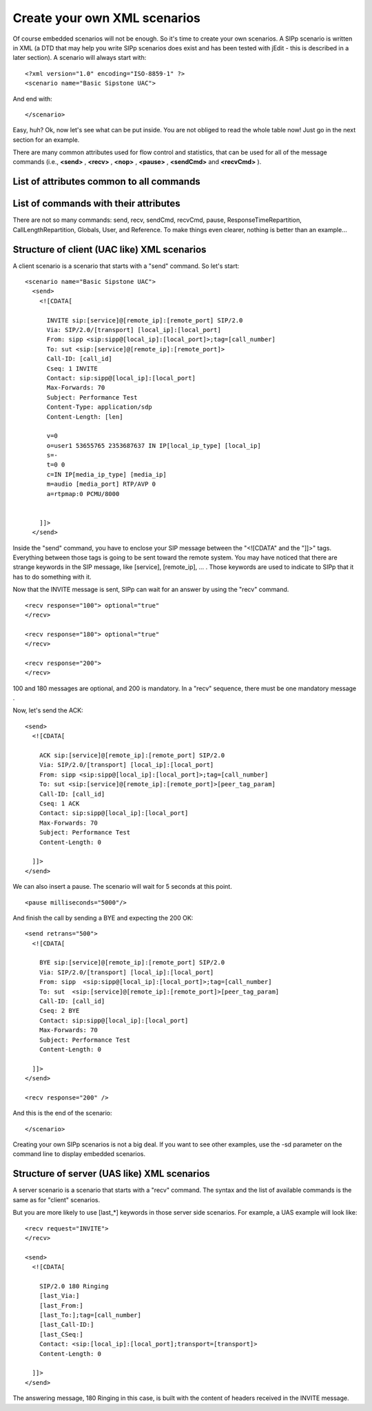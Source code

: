 Create your own XML scenarios
=============================

Of course embedded scenarios will not be enough. So it's time to
create your own scenarios. A SIPp scenario is written in XML (a DTD
that may help you write SIPp scenarios does exist and has been tested
with jEdit - this is described in a later section). A scenario will
always start with:

::

    <?xml version="1.0" encoding="ISO-8859-1" ?>
    <scenario name="Basic Sipstone UAC">


And end with:

::

    </scenario>


Easy, huh? Ok, now let's see what can be put inside. You are not
obliged to read the whole table now! Just go in the next section for
an example.

There are many common attributes used for flow control and statistics,
that can be used for all of the message commands (i.e., **<send>** ,
**<recv>** , **<nop>** , **<pause>** , **<sendCmd>**  and **<recvCmd>** ).



List of attributes common to all commands
`````````````````````````````````````````
.. flat-table::
    :header-rows:  1
    :stub-columns: 0
    :widths:       1 5 5

    * - Attribute(s)
      - Description
      - Example
    * - ``start_rtd``
      - Starts one of the " Response Time Duration" timer. (see statistics section).
      - ::

          <send start_rtd="invite">

        the timer named "invite" will start when the message is sent.
    * - ``rtd``
      - Stops one of the 5 " Response Time Duration"
      - ::

          <send rtd="2">

        the timer number 2 will stop when the message is sent.
    * - ``repeat_rtd``
      - Used with a rtd attribute, it allows the
        corresponding " Response Time Duration" timer to be counted more
        than once per call (useful for loop call flows).
      - ::

          <send rtd="1"repeat_rtd="true">

        the timer number 1 value will be printed but the timer won't stop.
    * - ``crlf``
      - Displays an empty line after the arrow for the
        message in main SIPp screen.
      - ::

          <send crlf="true">

    * - ``next``

      - You can put a "next"
        in any command element to go to another part of the script when
        you are done with sending the message. For optional receives, the next
        is only taken if that message was received. See conditional branching
        section for more info.

      - Example to jump to label "12" after sending an ACK:

        ::

          <send next="12">
            <![CDATA[

              ACK sip:[service]@[remote_ip]:[remote_port] SIP/2.0
              Via: ...
              From: ...
              To: ...
              Call-ID: ...
              Cseq: ...
              Contact: ...
              Max-Forwards: ...
              Subject: ...
              Content-Length: 0

            ]]>
          </send>


        Example to jump to label "5" when receiving a 403 message:

        ::

          <recv response="100"
                optional="true">
          </recv>
          <recv response="180" optional="true">
          </recv>
          <recv response="403" optional="true" next="5">
          </recv>
          <recv response="200">
          </recv>

    * - ``test``
      - You can put a "test" next to a "next" attribute to indicate that
        you only want to branch to the label specified with "next" if the
        variable specified in "test" is set (through regexp for example). See
        conditional branching section for more info.

      - Example to jump to label
        "6" after sending an ACK only if variable 4 is set:

        ::

          <send next="6" test="4">
            <![CDATA[

              ACK sip:[service]@[remote_ip]:[remote_port] SIP/2.0
              Via: ...
              From: ...
              To: ...
              Call-ID: ...
              Cseq: ...
              Contact: ...
              Max-Forwards: ...
              Subject: ...
              Content-Length: 0

            ]]>
          </send>

    * - ``chance``
      - In combination with "test", probability to actually branch to
        another part of the scenario. Chance can have a value between 0
        (never) and 1 (always). See conditional branching section for more
        info.

      - ::

          <recv response="403" optional="true" next="5" test="3" chance="0.90">
          </recv>

        90% chance to go to label "5" if variable "3" is set.

    * - ``condexec``
      - Executes an element only if the variable in the condexec attribute is
        set. This attribute allows you to write complex XML scenarios with
        fewer next attributes and labels.

      - ::

          <nop condexec="executethis">

    * - ``condexec_inverse``
      - If condexec is set, condexec_inverse inverts the
        condition in condexec. This allows you to execute an element only when
        a variable is **not** set.

      - ::

          <nop condexec="skipthis"condexec_inverse="true">

    * - counter
      - Increments the counter given as
        parameter when the message is sent. The counters are saved in the
        statistic file.

      - ::

          <send counter="MsgA">

        Increments counter "MsgA" when the message is sent.
        Each command also has its own unique attributes, listed here:


List of commands with their attributes
``````````````````````````````````````
.. flat-table::
    :header-rows:  1
    :stub-columns: 0
    :widths:       1 1 5 5

    * - Command
      - Attribute(s)
      - Description
      - Example
    * - **<send>**
      - retrans
      - Used for UDP transport only: it specifies the T1 timer value, as described in SIP
        RFC 3261, section 17.1.1.2.
      - ::

          <send retrans="500">

        will initiate T1 timer to 500 milliseconds (RFC3261 default).
    * -
      - ``lost``
      - Emulate packet lost. The value is specified as a percentage.
      - ::

          <send lost="10">

        10% of the message sent are actually not sent :).
    * -
      - ``start_txn``
      - Records the branch ID of this sent message so that responses
        can be properly matched (without this element the transaction
        matching is done based on the CSeq method, which is imprecise).
      - ::

          <send start_txn="invite">

        Stores the branch ID of this message in the transaction named "invite".
    * -
      - ``ack_txn``
      - Indicates that the ACK being sent corresponds to the
        transaction started by a start_txn attribute. Every INVITE with a
        start_txn tag must have a matching ACK with an ack_txn attribute.
      - ::

          <send ack_txn="invite">

        References the branch ID of the transaction named "invite".
    * - **<recv>**
      - response
      - Indicates what SIP message code is expected.
      - ::

          <recv response="200">

        SIPp will expect a SIP message with code "200".
    * -
      - ``request``
      - Indicates what SIP message request is expected.
      - ::

          <recv request="ACK">

        SIPp will expect an "ACK" SIP message.
    * -
      - ``optional``
      - Indicates if the message to receive is optional. In case of an
        optional message and if the message is actually received, it is not
        seen as a unexpected message. When an unexpected message is received,
        Sipp looks if this message matches an optional message defined in the
        previous step of the scenario.
        If optional is set to "global", Sipp will look every previous steps of
        the scenario.
      - ::

            <recv response="100" optional="true">

          The 100 SIP message can be received without being considered as "unexpected".
    * -
      - ``rrs``
      - R ecord R oute S et. if this attribute is set to "true", then the
        "Record-Route:" header of the message received is stored and can be
        recalled using the ``[routes]`` keyword.
      - ::

          <recv response="100" rrs="true">.
    * -
      - ``auth``
      - Authentication. if this attribute is set to "true", then the
        "Proxy-Authenticate:" header of the message received is stored and is
        used to build the [authentication] keyword.
      - ::

          <recv response="407" auth="true">.
    * -
      - ``lost``
      - Emulate packet lost. The value is specified as a
        percentage.
      - ::

          <recv lost="10">

              10% of the message received are thrown away.
    * -
      - ``timeout``
      - Specify a timeout while waiting for a message. If the
        message is not received, the call is aborted, unless an ontimeout
        label is defined.
      - ::

          <recv timeout="100000">
    * -
      - ``ontimeout``
      - Specify a label to jump to if the timeout popped before the message to be received.
      - Example to jump to label "5" when not receiving a 100 message after
        100 seconds:

        ::

          <recv response="100" timeout="100000" ontimeout="5">
          </recv>

    * -
      - ``action``
      - Specify an action when receiving the message. See Actions
        section for possible actions.
      - Example of a "regular expression" action:

        ::

          <recv response="200">
          <action>
            <ereg regexp="([0-9]{1,3}\.){3}[0-9]{1,3}:[0-9]*"
              search_in="msg"
              check_it="true"
              assign_to="1,2"/>
            </action>
          </recv>

    * -
      - ``regexp_match``
      - Boolean. Indicates if 'request' ('response' is not
        available) is given as a regular expression. If so, the recv command
        will match against the regular expression. This allows to catch
        several cases in the same receive command.
      - Example of a recv command that matches MESSAGE or PUBLISH or SUBSCRIBE requests:

        ::

          <recv request="MESSAGE|PUBLISH|SUBSCRIBE" crlf="true" regexp_match="true">
          </recv>

    * -
      - ``response_txn``
      - Indicates that this is a response to a transaction that
        was previously started. To match, the branch ID of the first via
        header must match the stored transaction ID.
      - ::

          <recv response="200" response_txn="invite" />

        Matches only responses to the message sent with start_txn="invite"
        attribute.
    * - ``<pause>``
      - milliseconds
      - Specify the pause delay, in milliseconds. When this delay is not set, the value of
        the -d command line parameter is used.
      - ::

          <pause milliseconds="5000"/>

        pause the scenario for 5 seconds.
    * -
      - ``variable``
      - Indicates which call variable to use to determine the length of the pause.
      - ::

          <pause variable="1" />

        pauses for the number of milliseconds specified by
        call variable 1.
    * -
      - ``distribution``
      - Indicates which statistical distribution
        to use to determine the length of the pause. Without GSL, you may use
        uniform or fixed. With GSL, normal, exponential, gamma, lambda,
        lognormal, negbin, (negative binomial), pareto, and weibull are
        available. Depending on the distribution you select, you must also
        supply distribution specific parameters.
      - The following examples show the various types of distributed pauses:

        + <pause distribution="fixed" value="1000" /> pauses for 1 second.

        + <pause distribution="uniform" min="2000" max="5000"/> pauses between
          2 and 5 seconds.

        The remaining distributions require GSL. In general The parameter
        names were chosen to be as consistent with Wikipedia's distribution
        description pages.

        + <pause distribution="normal" mean="60000" stdev="15000"/> provides a
          normal pause with a mean of 60 seconds (i.e. 60,000 ms) and a standard
          deviation of 15 seconds. The mean and standard deviation are specified
          as integer milliseconds. The distribution will look like:

          .. figure:: dist_normal.gif

        + <pause distribution="lognormal" mean="12.28" stdev="1" /> creates a
          distribution's whose natural logarithm has a mean of 12.28 and a
          standard deviation of 1. The mean and standard deviation are specified
          as double values (in milliseconds). The distribution will look like:

          .. figure:: dist_lognormal.gif

        + <pause distribution="exponential" mean="900000"/> creates an
          exponentially distributed pause with a mean of 15 minutes. The
          distribution will look like:

          .. figure:: dist_exponential.gif

        + <pause distribution="weibull" lambda="3" k ="4"/> creates a Weibull
          distribution with a scale of 3 and a shape of 4 (see `Weibull on
          Wikipedia`_ for a description of the distribution).

        + <pause distribution="pareto" k="1" x_m="2"/> creates a Pareto
          distribution with k and x m of 1 and 2, respectively (see `Pareto on
          Wikipedia`_ for a description of the distribution).

        + <pause distribution="gamma" k="3" theta="2"/> creates a Gamma
          distribution with k and theta of 9 and 2, respectively (see `Gamma on
          Wikipedia`_ for a description of the distribution).

        + <pause distribution="negbin" p="0.1" n="2"/> creates a Negative
          binomial distribution with p and n of 0.1 and 2, respectively (see
          `Negative Binomial on Wikipedia`_ for a description of the
          distribution).

    * -
      - ``sanity_check``
      - By default, statistically distributed pauses are sanity
        checked to ensure that their 99th percentile values are less than
        INT_MAX. Setting sanity_check to false disables this behavior.
      - ::

          <pause distribution="lognormal" mean="10" stdev="10" sanity_check="false"/>

        disables sanity checking of the lognormal distribution.
    * - **<nop>**
      - action
      - The nop command doesn't do anything at SIP level. It is only there to
        specify an action to execute. See Actions section for possible
        actions.
      - Execute the play_pcap_audio/video action:

        ::

          <nop>
            <action>
              <exec play_pcap_audio="pcap/g711a.pcap"/>
            </action>
          </nop>

    * - **<sendCmd>**
      - ``<![CDATA[]]>``
      - Content to be sent to the twin 3PCC SIPp
        instance. The Call-ID must be included in the CDATA. In 3pcc extended
        mode, the From must be included to.
      - ::

          <sendCmd>
            <![CDATA[
              Call-ID: [call_id]
              [$1]

            ]]>
          </sendCmd>

    * -
      - ``dest``
      - 3pcc extended mode only: the twin sipp instance which the command
        will be sent to
      - ::

          <sendCmd dest="s1">

        the command will be sent to the "s1" twin instance
    * - **<recvCmd>**
      - ``action``
      - Specify an action when receiving the command. See Actions section
        for possible actions.
      - Example of a "regular expression" to retrieve what has been send
        by a sendCmd command:

        ::

          <recvCmd>
            <action
              <ereg regexp="Content-Type:.*"
                    search_in="msg"
                    assign_to="2"/>
            </action>
          </recvCmd>

    * -
      - ``src``
      - 3pcc extended mode only: indicate the twin sipp instance which the
        command is expected to be received from
      - ::

          <recvCmd src = "s1">

        the command will be expected to be received from the "s1" twin instance
    * - **<label>**
      - ``id``
      - A label is used when you want to branch to specific parts
        in your scenarios. The "id" attribute is an integer where the maximum
        value is 19. See conditional branching section for more info.
      - Example: set label number 13:

        ::

          <label id="13"/>

    * - **<Response Time Repartition>**
      - ``value``
      - Specify the intervals, in milliseconds, used to distribute
        the values of response times.
      - ::

          <ResponseTimeRepartition value="10, 20, 30"/>

        response time values are distributed between 0 and 10ms,
        10 and 20ms, 20 and 30ms, 30 and beyond.
    * - **<Call Length Repartition>**
      - ``value``
      - Specify the intervals, in milliseconds, used to distribute
        the values of the call length measures.
      - ::

          <CallLengthRepartition value="10, 20, 30"/>

        call length values are distributed between 0 and 10ms, 10 and
        20ms, 20 and 30ms, 30 and beyond.
    * - **<Globals>**
      - ``variables``
      - Specify the name of globally scoped variables.
      - ::

          <Globals variables="foo,bar" />.

    * - **<User>**
      - ``variables``
      - Specify the name of user-scoped variables.
      - ::

          <User variables="foo,bar" />

    * - **<Reference>**
      - ``variables``
      - Suppresses warnings about unused variables.
      - ::

          <Reference variables="dummy" />


There are not so many commands: send, recv, sendCmd, recvCmd, pause,
ResponseTimeRepartition, CallLengthRepartition, Globals, User, and
Reference. To make things even clearer, nothing is better than an
example...


Structure of client (UAC like) XML scenarios
````````````````````````````````````````````

A client scenario is a scenario that starts with a "send" command. So
let's start::

    <scenario name="Basic Sipstone UAC">
      <send>
        <![CDATA[

          INVITE sip:[service]@[remote_ip]:[remote_port] SIP/2.0
          Via: SIP/2.0/[transport] [local_ip]:[local_port]
          From: sipp <sip:sipp@[local_ip]:[local_port]>;tag=[call_number]
          To: sut <sip:[service]@[remote_ip]:[remote_port]>
          Call-ID: [call_id]
          Cseq: 1 INVITE
          Contact: sip:sipp@[local_ip]:[local_port]
          Max-Forwards: 70
          Subject: Performance Test
          Content-Type: application/sdp
          Content-Length: [len]

          v=0
          o=user1 53655765 2353687637 IN IP[local_ip_type] [local_ip]
          s=-
          t=0 0
          c=IN IP[media_ip_type] [media_ip]
          m=audio [media_port] RTP/AVP 0
          a=rtpmap:0 PCMU/8000


        ]]>
      </send>


Inside the "send" command, you have to enclose your SIP message
between the "<![CDATA" and the "]]>" tags. Everything between those
tags is going to be sent toward the remote system. You may have
noticed that there are strange keywords in the SIP message, like
[service], [remote_ip], ... . Those keywords are used to indicate to
SIPp that it has to do something with it.


Now that the INVITE message is sent, SIPp can wait for an answer by
using the "recv" command.

::

    <recv response="100"> optional="true"
    </recv>

    <recv response="180"> optional="true"
    </recv>

    <recv response="200">
    </recv>


100 and 180 messages are optional, and 200 is mandatory. In a "recv"
sequence, there must be one mandatory message .

Now, let's send the ACK::

    <send>
      <![CDATA[

        ACK sip:[service]@[remote_ip]:[remote_port] SIP/2.0
        Via: SIP/2.0/[transport] [local_ip]:[local_port]
        From: sipp <sip:sipp@[local_ip]:[local_port]>;tag=[call_number]
        To: sut <sip:[service]@[remote_ip]:[remote_port]>[peer_tag_param]
        Call-ID: [call_id]
        Cseq: 1 ACK
        Contact: sip:sipp@[local_ip]:[local_port]
        Max-Forwards: 70
        Subject: Performance Test
        Content-Length: 0

      ]]>
    </send>


We can also insert a pause. The scenario will wait for 5 seconds at
this point.

::

    <pause milliseconds="5000"/>


And finish the call by sending a BYE and expecting the 200 OK::

    <send retrans="500">
      <![CDATA[

        BYE sip:[service]@[remote_ip]:[remote_port] SIP/2.0
        Via: SIP/2.0/[transport] [local_ip]:[local_port]
        From: sipp  <sip:sipp@[local_ip]:[local_port]>;tag=[call_number]
        To: sut  <sip:[service]@[remote_ip]:[remote_port]>[peer_tag_param]
        Call-ID: [call_id]
        Cseq: 2 BYE
        Contact: sip:sipp@[local_ip]:[local_port]
        Max-Forwards: 70
        Subject: Performance Test
        Content-Length: 0

      ]]>
    </send>

    <recv response="200" />


And this is the end of the scenario::

    </scenario>


Creating your own SIPp scenarios is not a big deal. If you want to see
other examples, use the -sd parameter on the command line to display
embedded scenarios.


Structure of server (UAS like) XML scenarios
````````````````````````````````````````````

A server scenario is a scenario that starts with a "recv" command. The
syntax and the list of available commands is the same as for "client"
scenarios.

But you are more likely to use [last_*] keywords in those server side
scenarios. For example, a UAS example will look like::

    <recv request="INVITE">
    </recv>

    <send>
      <![CDATA[

        SIP/2.0 180 Ringing
        [last_Via:]
        [last_From:]
        [last_To:];tag=[call_number]
        [last_Call-ID:]
        [last_CSeq:]
        Contact: <sip:[local_ip]:[local_port];transport=[transport]>
        Content-Length: 0

      ]]>
    </send>


The answering message, 180 Ringing in this case, is built with the
content of headers received in the INVITE message.



.. _Negative Binomial on Wikipedia: https://en.wikipedia.org/wiki/Negative_binomial_distribution
.. _Weibull on Wikipedia: https://en.wikipedia.org/wiki/Weibull_distribution
.. _Pareto on Wikipedia: https://en.wikipedia.org/wiki/Pareto_distribution
.. _Gamma on Wikipedia: https://en.wikipedia.org/wiki/Gamma_distribution
